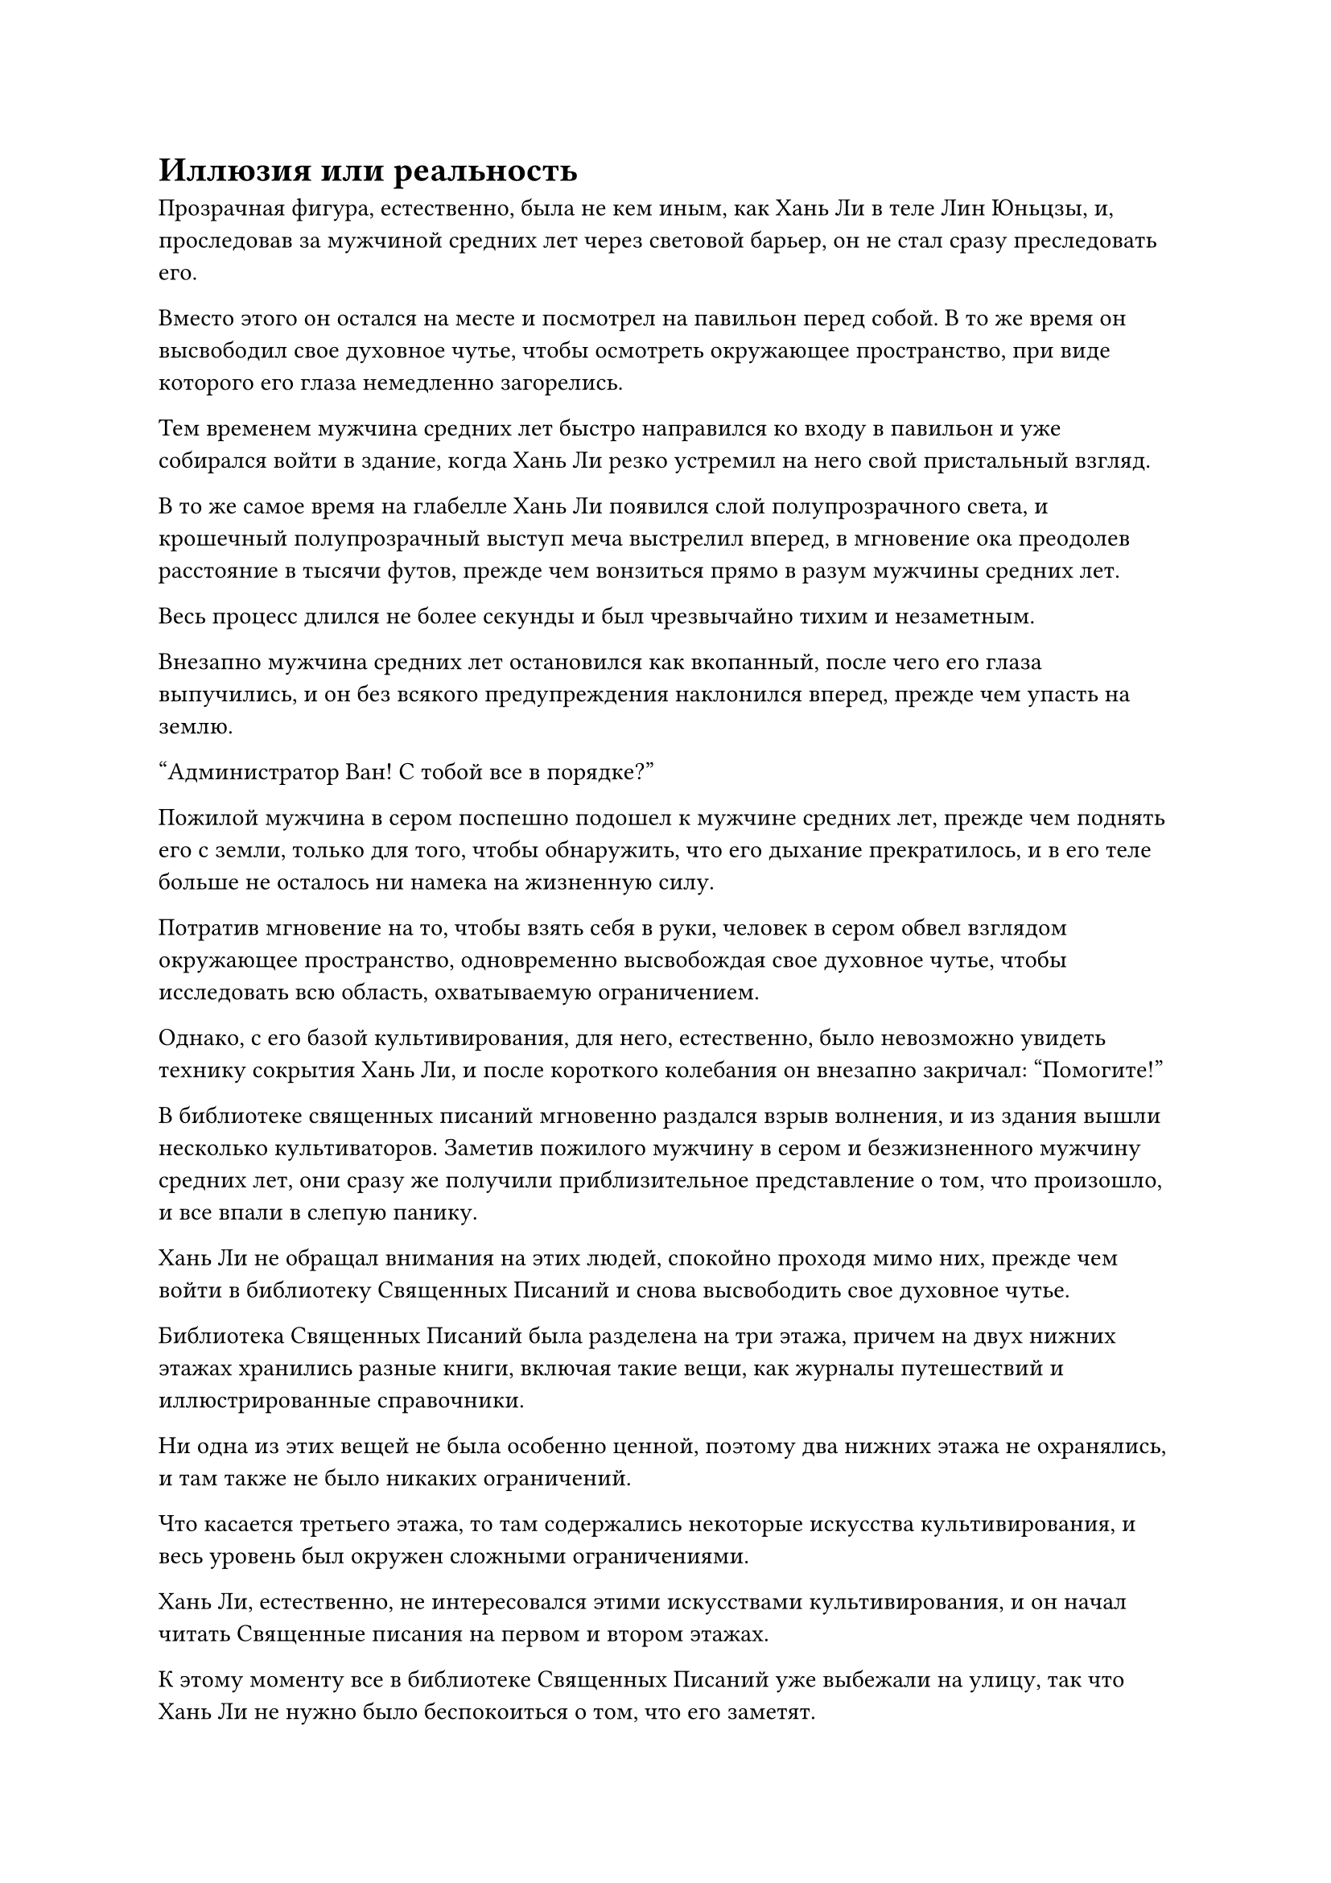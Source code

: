 = Иллюзия или реальность

Прозрачная фигура, естественно, была не кем иным, как Хань Ли в теле Лин Юньцзы, и, проследовав за мужчиной средних лет через световой барьер, он не стал сразу преследовать его.

Вместо этого он остался на месте и посмотрел на павильон перед собой. В то же время он высвободил свое духовное чутье, чтобы осмотреть окружающее пространство, при виде которого его глаза немедленно загорелись.

Тем временем мужчина средних лет быстро направился ко входу в павильон и уже собирался войти в здание, когда Хань Ли резко устремил на него свой пристальный взгляд.

В то же самое время на глабелле Хань Ли появился слой полупрозрачного света, и крошечный полупрозрачный выступ меча выстрелил вперед, в мгновение ока преодолев расстояние в тысячи футов, прежде чем вонзиться прямо в разум мужчины средних лет.

Весь процесс длился не более секунды и был чрезвычайно тихим и незаметным.

Внезапно мужчина средних лет остановился как вкопанный, после чего его глаза выпучились, и он без всякого предупреждения наклонился вперед, прежде чем упасть на землю.

"Администратор Ван! С тобой все в порядке?"

Пожилой мужчина в сером поспешно подошел к мужчине средних лет, прежде чем поднять его с земли, только для того, чтобы обнаружить, что его дыхание прекратилось, и в его теле больше не осталось ни намека на жизненную силу.

Потратив мгновение на то, чтобы взять себя в руки, человек в сером обвел взглядом окружающее пространство, одновременно высвобождая свое духовное чутье, чтобы исследовать всю область, охватываемую ограничением.

Однако, с его базой культивирования, для него, естественно, было невозможно увидеть технику сокрытия Хань Ли, и после короткого колебания он внезапно закричал: "Помогите!"

В библиотеке священных писаний мгновенно раздался взрыв волнения, и из здания вышли несколько культиваторов. Заметив пожилого мужчину в сером и безжизненного мужчину средних лет, они сразу же получили приблизительное представление о том, что произошло, и все впали в слепую панику.

Хань Ли не обращал внимания на этих людей, спокойно проходя мимо них, прежде чем войти в библиотеку Священных Писаний и снова высвободить свое духовное чутье.

Библиотека Священных Писаний была разделена на три этажа, причем на двух нижних этажах хранились разные книги, включая такие вещи, как журналы путешествий и иллюстрированные справочники.

Ни одна из этих вещей не была особенно ценной, поэтому два нижних этажа не охранялись, и там также не было никаких ограничений.

Что касается третьего этажа, то там содержались некоторые искусства культивирования, и весь уровень был окружен сложными ограничениями.

Хань Ли, естественно, не интересовался этими искусствами культивирования, и он начал читать Священные писания на первом и втором этажах.

К этому моменту все в библиотеке Священных Писаний уже выбежали на улицу, так что Хань Ли не нужно было беспокоиться о том, что его заметят.

Он намеренно решил убить мужчину средних лет у входа в библиотеку Священных писаний, чтобы выманить всех наружу, и он быстро перечитывал одно Священное писание за другим, узнавая в процессе много нового о континенте Брэмбл Вуд, но эта информация была ему не очень полезна.

Он повернулся налево и обнаружил, что менее четверти времени руны Дао на проекции Заветной оси Мантры оставались горящими.

Он не знал, что произойдет, когда все Временные руны Дао погаснут, но у него было приблизительное представление о том, что должно было произойти.

Однако у него не было времени беспокоиться о подобных вещах, и он быстро отвел взгляд, прежде чем продолжить чтение.

Некоторое время спустя он внезапно прекратил то, что делал, затем бросил взгляд на книгу, которая слегка пожелтела от времени.

Это был дневник путешествий, написанный земледельцем, которому нравилось исследовать континент, и изображение на одной из страниц книги привлекло внимание Хань Ли.

На изображении была изображена лысая и безволосая золотая фигура с парой длинных золотых щупалец на голове, а также несколькими золотыми крючковатыми шипами на теле, представляющими устрашающее зрелище.

Это было очень похоже на золотого жука-монарха.

После иллюстрации шел отрывок текста.

"Сегодня я отправился к горному хребту Золотого Пламени и столкнулся со всемогущей битвой, которая потрясла небеса и опустошила землю. Я предполагаю, что это была битва между бессмертными, но, к счастью, я смог вовремя уйти, чтобы избежать ужасной участи. Это существо было одним из двух бессмертных в битве, но я не смог идентифицировать его..."

Глаза Хань Ли слегка загорелись, когда он увидел это.

Это явно был не тот золотой Жук-Монарх, который был у него раньше, так что, возможно, это был другой.

До этого момента ему все еще не удавалось вернуть своего Золотого Жука-пожирателя Монарха, и он приложил много усилий, пытаясь вернуть его, но пока не смог найти никаких полезных зацепок.

Зафиксировав этот фрагмент информации в памяти, Хань Ли больше не стал медлить и продолжил читать книгу, но больше никакой информации о Жуке-монархе, пожирающем золото, не было.

Это вызвало у него чувство небольшого разочарования, но время было на исходе, и он быстро подобрал еще одно место писания о духовных растениях.

Пролистав несколько страниц, он снова остановился.

На странице, на которой он остановился, был ярко-фиолетовый цветок, точно такой же, как тот, который он видел на том горном хребте ранее.

"Цветок, пожирающий Духов, привлекает живые существа своим ароматом, прежде чем съесть их ради пропитания. Цветок можно использовать в качестве ингредиента для пилюль для очищения организма, но он содержит тип трупного яда, который должен быть удален с помощью секретной техники, прежде чем его можно будет использовать в качестве лекарственного ингредиента, а секретную технику довольно сложно выполнить."

При виде этого на лице Хань Ли появилось просветленное выражение.

Неудивительно, что фиолетовые цветы, казалось, были довольно богаты духовной ци, но их оставили в покое, и никто не захотел их сорвать.

Как раз в тот момент, когда он собирался продолжить чтение, поблизости внезапно раздалось жужжание, и Хань Ли, обернувшись, обнаружил, что все руны Временного Дао на проекции Заветной оси Мантры уже исчезли.

Сразу же после этого проекция начала ярко светиться, быстро принимая более материальную форму, а также быстро вращалась и издавала громкий жужжащий звук.

Хань Ли бросил взгляд наружу, и в его глазах появился намек на интригу.

Жужжащий звук был чрезвычайно громким в его ушах, но казалось, что никто из людей снаружи вообще не мог его услышать.

Несмотря на то, как быстро вращалась Заветная ось Мантры, она не причиняла никакого вреда своему окружению и, казалось, была каким-то образом оторвана от этой реальности.

Внезапно в центре вихря появилось пятнышко черного света, и оно быстро расширилось, в мгновение ока окрасив всю ось в черный цвет.

По мере того, как заветная ось Мантры продолжала вращаться, появился черный вихрь, который был очень похож по внешнему виду на зеленый вихрь на стене света, и все это произошло в одно мгновение.

Прежде чем Хань Ли успел среагировать, из вихря вырвался поток огромной всасывающей силы, захвативший его душу и высосавший ее из тела Лин Юньцзы. Все это время он был совершенно бессилен сопротивляться.

Последнее, что он увидел, было мелькание тела Лин Юньцзы, которое внезапно содрогнулось, прежде чем распасться на бесчисленные пятнышки света, которые растворились в небытии.

Сразу после этого Хань Ли почувствовал, что в глазах у него потемнело, а сознание начало меркнуть.

Через неопределенный промежуток времени он постепенно проснулся и открыл глаза.

И снова его приветствовало зрелище стены света, и черный вихрь на ее поверхности несколько раз вспыхнул, прежде чем раствориться в воздухе.

Сама стена света также быстро распалась, и все вернулось в норму.

При взгляде на знакомую пещерную обитель вокруг него в глазах Хань Ли промелькнула смесь восторга и разочарования.

Он был очень рад вернуться, но в то же время чувствовал себя довольно разочарованным из-за того, что не смог извлечь никакой существенной выгоды из этого феномена, порожденного Флаконом, контролирующим Небеса.

Он немедленно закрыл глаза и быстро прокрутил в голове весь только что произошедший странный внетелесный опыт, пытаясь извлечь из него что-нибудь полезное, но в конечном счете его усилия оказались тщетными.

Он слабо вздохнул, затем сотворил ручную печать, и его мантра "Заветная ось" появилась позади него во вспышке золотого света.

Как и ожидалось, все 360 рун Дао времени на поверхности оси погасли, точно так же, как и в прошлый раз, когда была вызвана стена света.

Золотая нить закона времени была обмотана вокруг Заветной Оси Мантры, но она также стала очень тусклой.

Хань Ли сделал манящее движение одной рукой, вкладывая нить закона времени в свое собственное тело, и прямо в этот момент перед ним раздался громкий раскат грома, после чего даос Се появился среди шквала золотых молний.

"Поздравляю с окончательным освоением законов времени, товарищ даос Хань", - поздравил даос Се.

"Даже с помощью пилюли дао второго уровня мне все равно очень повезло, что я смог овладеть законами времени. Как один из трех первостепенных законов, законы времени действительно глубоки. Кстати, ты видел все, что здесь только что произошло, верно?" Спросил Хань Ли.

"Что ты имеешь в виду?" Озадаченно спросил даос Се. "Все, что я видел, это то, что ты, казалось, на мгновение отключился после того, как вызвал ту стену света. Что-то не так?"

Услышав это, Хань Ли слегка запнулся, но вместо того, чтобы дать объяснение, он промолчал, и на его лице появилось задумчивое выражение.

Судя по ответу даоиста Се, 360 секунд, которые его душа провела в Бессмертной области Золотого Происхождения, казалось, были всего лишь эквивалентом мгновения в реальном мире.

В таком случае, действительно ли существовала эта так называемая Бессмертная область Золотого Происхождения? И существовала ли на самом деле такая секта, как секта Железного Зверя?

Кроме того, были ли Лин Юньцзы и Ли Юаньцзю реальными людьми, или они были просто плодом его воображения?

Если все это было всего лишь иллюзией, тогда почему это казалось таким невероятно реальным?

Брови Хань Ли слегка нахмурились, и он был не в состоянии осмыслить то, что только что произошло.

Долгое время спустя он покачал головой с кривой улыбкой.

То, что только что произошло, было чрезвычайно странным, и в данный момент он не мог уложить это в голове, так что ему просто придется подумать об этом позже.

#pagebreak()